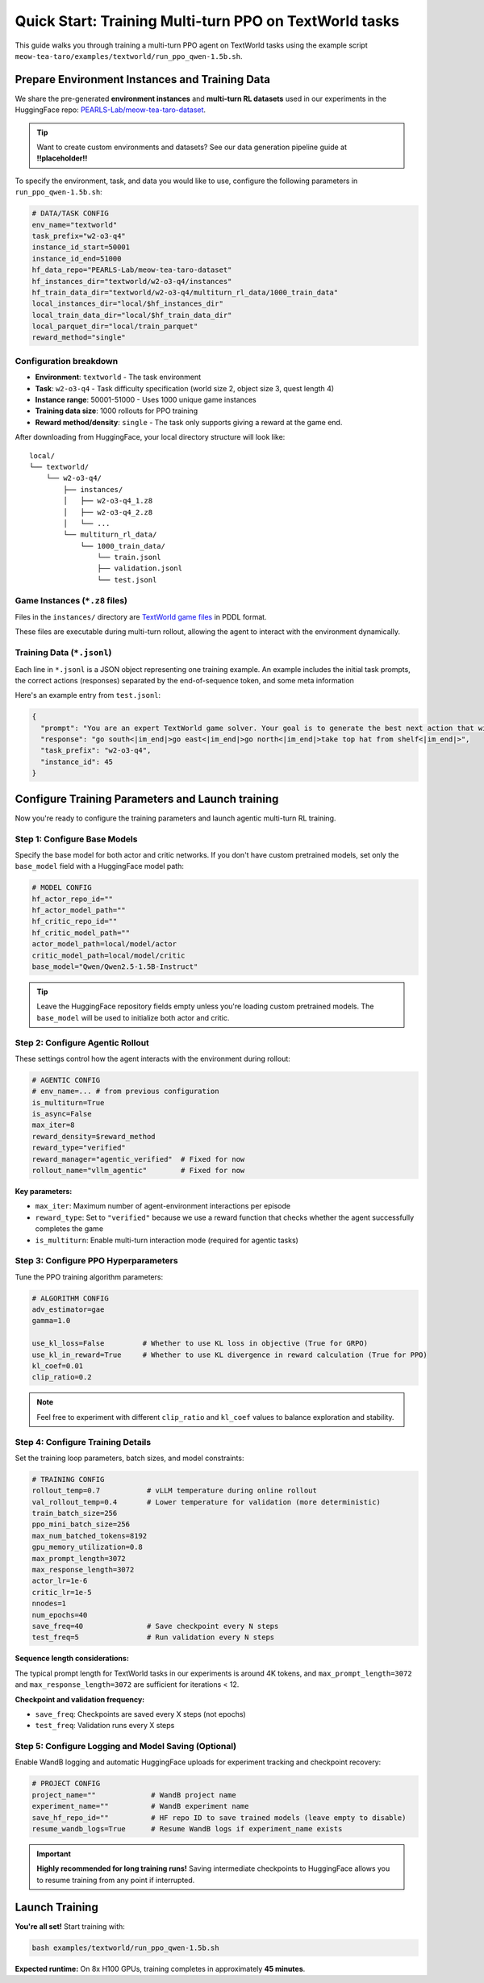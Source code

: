 Quick Start: Training Multi-turn PPO on TextWorld tasks
=======================================================

This guide walks you through training a multi-turn PPO agent on TextWorld tasks using the example script ``meow-tea-taro/examples/textworld/run_ppo_qwen-1.5b.sh``.

Prepare Environment Instances and Training Data
-------------------------------------------------

We share the pre-generated **environment instances** and **multi-turn RL datasets** used in our experiments in the HuggingFace repo: `PEARLS-Lab/meow-tea-taro-dataset <https://huggingface.co/datasets/PEARLS-Lab/meow-tea-taro-dataset/tree/main>`_. 

.. tip::
   Want to create custom environments and datasets? See our data generation pipeline guide at **!!placeholder!!**

To specify the environment, task, and data you would like to use, configure the following parameters in ``run_ppo_qwen-1.5b.sh``:

.. code-block:: bash

    # DATA/TASK CONFIG
    env_name="textworld" 
    task_prefix="w2-o3-q4"
    instance_id_start=50001
    instance_id_end=51000
    hf_data_repo="PEARLS-Lab/meow-tea-taro-dataset"
    hf_instances_dir="textworld/w2-o3-q4/instances"
    hf_train_data_dir="textworld/w2-o3-q4/multiturn_rl_data/1000_train_data"
    local_instances_dir="local/$hf_instances_dir"
    local_train_data_dir="local/$hf_train_data_dir"
    local_parquet_dir="local/train_parquet"
    reward_method="single"

Configuration breakdown
~~~~~~~~~~~~~~~~~~~~~~~~

* **Environment**: ``textworld`` - The task environment
* **Task**: ``w2-o3-q4`` - Task difficulty specification (world size 2, object size 3, quest length 4)
* **Instance range**: 50001-51000 - Uses 1000 unique game instances
* **Training data size**: 1000 rollouts for PPO training
* **Reward method/density**: ``single`` - The task only supports giving a reward at the game end.

After downloading from HuggingFace, your local directory structure will look like:
::

    local/
    └── textworld/
        └── w2-o3-q4/
            ├── instances/
            │   ├── w2-o3-q4_1.z8
            │   ├── w2-o3-q4_2.z8
            │   └── ...
            └── multiturn_rl_data/
                └── 1000_train_data/
                    └── train.jsonl
                    ├── validation.jsonl
                    └── test.jsonl

Game Instances (``*.z8`` files)
~~~~~~~~~~~~~~~~~~~~~~~~~~~~~~~~
Files in the ``instances/`` directory are `TextWorld game files <https://textworld.readthedocs.io/en/stable/notes/framework.html>`_ in PDDL format.

These files are executable during multi-turn rollout, allowing the agent to interact with the environment dynamically.


Training Data (``*.jsonl``)
~~~~~~~~~~~~~~~~~~~~~~~~~~~~~~~~
Each line in ``*.jsonl`` is a JSON object representing one training example. An example includes the initial task prompts, the correct actions (responses) separated by the end-of-sequence token, and some meta information

Here's an example entry from ``test.jsonl``:

.. code-block:: json

    {
      "prompt": "You are an expert TextWorld game solver. Your goal is to generate the best next action that will lead to winning the game.\n\nEnd your output sequence with an action starting with a verb. Example: open box.\n\nHere is how to win the game:\nHey, thanks for coming over to the TextWorld today, there is something I need you to do for me. First thing I need you to do is to move south. Then, venture east. And then, make an attempt to go to the north. With that over with, recover the top hat from the shelf within the attic. And if you do that, you're the winner!\n\nHere is your interactions so far:\ncurrent state: You are now in the sauna.\nYou are in a sauna. A typical one.\nThere is an unblocked exit to the east. There is an exit to the north. Don't worry, it is unguarded. You don't like doors? Why not try going south, that entranceway is unblocked.\nYou are carrying nothing.\n\nyour action: ",
      "response": "go south<|im_end|>go east<|im_end|>go north<|im_end|>take top hat from shelf<|im_end|>",
      "task_prefix": "w2-o3-q4",
      "instance_id": 45
    }



Configure Training Parameters and Launch training
-------------------------------------------------

Now you're ready to configure the training parameters and launch agentic multi-turn RL training.

Step 1: Configure Base Models
~~~~~~~~~~~~~~~~~~~~~~~~~~~~~~

Specify the base model for both actor and critic networks. If you don't have custom pretrained models, set only the ``base_model`` field with a HuggingFace model path:

.. code-block:: bash

    # MODEL CONFIG
    hf_actor_repo_id=""
    hf_actor_model_path=""
    hf_critic_repo_id=""
    hf_critic_model_path=""
    actor_model_path=local/model/actor
    critic_model_path=local/model/critic
    base_model="Qwen/Qwen2.5-1.5B-Instruct"

.. tip::
   Leave the HuggingFace repository fields empty unless you're loading custom pretrained models. The ``base_model`` will be used to initialize both actor and critic.


Step 2: Configure Agentic Rollout
~~~~~~~~~~~~~~~~~~~~~~~~~~~~~~~~~~

These settings control how the agent interacts with the environment during rollout:

.. code-block:: bash

    # AGENTIC CONFIG
    # env_name=... # from previous configuration
    is_multiturn=True
    is_async=False
    max_iter=8
    reward_density=$reward_method
    reward_type="verified"
    reward_manager="agentic_verified"  # Fixed for now
    rollout_name="vllm_agentic"        # Fixed for now

**Key parameters:**

* ``max_iter``: Maximum number of agent-environment interactions per episode

* ``reward_type``: Set to ``"verified"`` because we use a reward function that checks whether the agent successfully completes the game

* ``is_multiturn``: Enable multi-turn interaction mode (required for agentic tasks)

Step 3: Configure PPO Hyperparameters
~~~~~~~~~~~~~~~~~~~~~~~~~~~~~~~~~~~~~~

Tune the PPO training algorithm parameters:

.. code-block:: bash

    # ALGORITHM CONFIG
    adv_estimator=gae
    gamma=1.0

    use_kl_loss=False         # Whether to use KL loss in objective (True for GRPO)
    use_kl_in_reward=True     # Whether to use KL divergence in reward calculation (True for PPO)
    kl_coef=0.01 
    clip_ratio=0.2

.. note::
   Feel free to experiment with different ``clip_ratio`` and ``kl_coef`` values to balance exploration and stability.


Step 4: Configure Training Details
~~~~~~~~~~~~~~~~~~~~~~~~~~~~~~~~~~~

Set the training loop parameters, batch sizes, and model constraints:

.. code-block:: bash

    # TRAINING CONFIG
    rollout_temp=0.7           # vLLM temperature during online rollout
    val_rollout_temp=0.4       # Lower temperature for validation (more deterministic)
    train_batch_size=256
    ppo_mini_batch_size=256
    max_num_batched_tokens=8192
    gpu_memory_utilization=0.8
    max_prompt_length=3072
    max_response_length=3072
    actor_lr=1e-6
    critic_lr=1e-5
    nnodes=1
    num_epochs=40
    save_freq=40               # Save checkpoint every N steps
    test_freq=5                # Run validation every N steps

**Sequence length considerations:**

The typical prompt length for TextWorld tasks in our experiments is around 4K tokens, and ``max_prompt_length=3072`` and ``max_response_length=3072`` are sufficient for iterations < 12.

**Checkpoint and validation frequency:**

* ``save_freq``: Checkpoints are saved every X steps (not epochs)
* ``test_freq``: Validation runs every X steps


Step 5: Configure Logging and Model Saving (Optional)
~~~~~~~~~~~~~~~~~~~~~~~~~~~~~~~~~~~~~~~~~~~~~~~~~~~~~~

Enable WandB logging and automatic HuggingFace uploads for experiment tracking and checkpoint recovery:

.. code-block:: bash

    # PROJECT CONFIG
    project_name=""             # WandB project name
    experiment_name=""          # WandB experiment name
    save_hf_repo_id=""          # HF repo ID to save trained models (leave empty to disable)
    resume_wandb_logs=True      # Resume WandB logs if experiment_name exists

.. important::
   **Highly recommended for long training runs!** Saving intermediate checkpoints to HuggingFace allows you to resume training from any point if interrupted.


Launch Training
---------------

**You're all set!** Start training with:

.. code-block:: bash

    bash examples/textworld/run_ppo_qwen-1.5b.sh

**Expected runtime:** On 8x H100 GPUs, training completes in approximately **45 minutes**.
